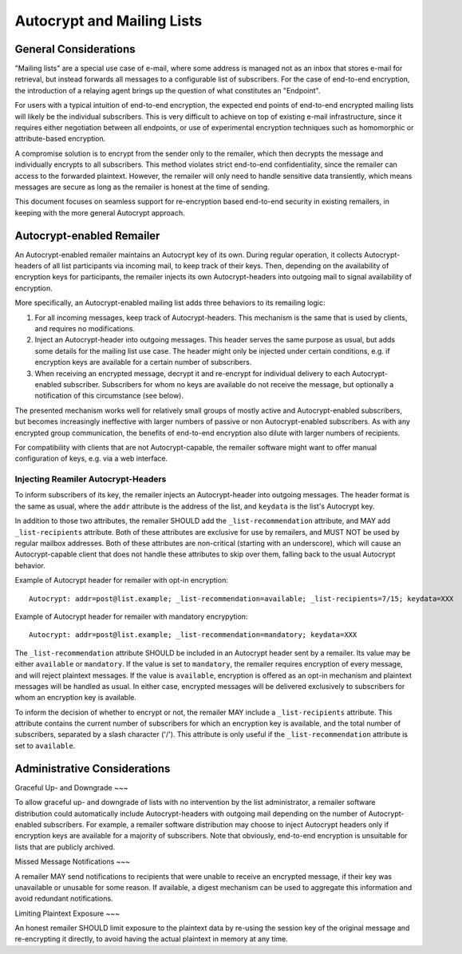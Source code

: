 Autocrypt and Mailing Lists
====

General Considerations
----

"Mailing lists" are a special use case of e-mail, where some address is managed
not as an inbox that stores e-mail for retrieval, but instead forwards all
messages to a configurable list of subscribers. For the case of end-to-end
encryption, the introduction of a relaying agent brings up the question of what
constitutes an "Endpoint".

For users with a typical intuition of end-to-end encryption, the expected end
points of end-to-end encrypted mailing lists will likely be the individual
subscribers. This is very difficult to achieve on top of existing e-mail
infrastructure, since it requires either negotiation between all endpoints, or
use of experimental encryption techniques such as homomorphic or attribute-based
encryption.

A compromise solution is to encrypt from the sender only to the remailer, which
then decrypts the message and individually encrypts to all subscribers. This
method violates strict end-to-end confidentiality, since the remailer can access
to the forwarded plaintext. However, the remailer will only need to handle
sensitive data transiently, which means messages are secure as long as the
remailer is honest at the time of sending.

This document focuses on seamless support for re-encryption based end-to-end
security in existing remailers, in keeping with the more general Autocrypt
approach.

Autocrypt-enabled Remailer
----

An Autocrypt-enabled remailer maintains an Autocrypt key of its own. During
regular operation, it collects Autocrypt-headers of all list participants via
incoming mail, to keep track of their keys. Then, depending on the availability
of encryption keys for participants, the remailer injects its own
Autocrypt-headers into outgoing mail to signal availability of encryption.

More specifically, an Autocrypt-enabled mailing list adds three behaviors to its
remailing logic:

1) For all incoming messages, keep track of Autocrypt-headers. This mechanism is
   the same that is used by clients, and requires no modifications.
2) Inject an Autocrypt-header into outgoing messages. This header serves the
   same purpose as usual, but adds some details for the mailing list use case.
   The header might only be injected under certain conditions, e.g. if
   encryption keys are available for a certain number of subscribers.
3) When receiving an encrypted message, decrypt it and re-encrypt for individual
   delivery to each Autocrypt-enabled subscriber. Subscribers for whom no keys
   are available do not receive the message, but optionally a notification of
   this circumstance (see below).

The presented mechanism works well for relatively small groups of mostly active
and Autocrypt-enabled subscribers, but becomes increasingly ineffective with
larger numbers of passive or non Autocrypt-enabled subscribers. As with any
encrypted group communication, the benefits of end-to-end encryption also dilute
with larger numbers of recipients.

For compatibility with clients that are not Autocrypt-capable, the remailer
software might want to offer manual configuration of keys, e.g. via a web
interface.

Injecting Reamiler Autocrypt-Headers
~~~~~

To inform subscribers of its key, the remailer injects an Autocrypt-header into
outgoing messages. The header format is the same as usual, where the ``addr``
attribute is the address of the list, and ``keydata`` is the list's Autocrypt
key.

In addition to those two attributes, the remailer SHOULD add the
``_list-recommendation`` attribute, and MAY add ``_list-recipients`` attribute.
Both of these attributes are exclusive for use by remailers, and MUST NOT be
used by regular mailbox addresses. Both of these attributes are non-critical
(starting with an underscore), which will cause an Autocrypt-capable client that
does not handle these attributes to skip over them, falling back to the usual
Autocrypt behavior.

Example of Autocrypt header for remailer with opt-in encryption::

    Autocrypt: addr=post@list.example; _list-recommendation=available; _list-recipients=7/15; keydata=XXX

Example of Autocrypt header for remailer with mandatory encrypytion::

    Autocrypt: addr=post@list.example; _list-recommendation=mandatory; keydata=XXX

The ``_list-recommendation`` attribute SHOULD be included in an Autocrypt header
sent by a remailer. Its value may be either ``available`` or ``mandatory``. If
the value is set to ``mandatory``, the remailer requires encryption of every
message, and will reject plaintext messages. If the value is ``available``,
encryption is offered as an opt-in mechanism and plaintext messages will be
handled as usual. In either case, encrypted messages will be delivered
exclusively to subscribers for whom an encryption key is available.

To inform the decision of whether to encrypt or not, the remailer MAY include a
``_list-recipients`` attribute. This attribute contains the current number of
subscribers for which an encryption key is available, and the total number of
subscribers, separated by a slash character ('/'). This attribute is only useful
if the ``_list-recommendation`` attribute is set to ``available``.

Administrative Considerations
----

Graceful Up- and Downgrade
~~~

To allow graceful up- and downgrade of lists with no intervention by the list
administrator, a remailer software distribution could automatically include
Autocrypt-headers with outgoing mail depending on the number of
Autocrypt-enabled subscribers. For example, a remailer software distribution may
choose to inject Autocrypt headers only if encryption keys are available for a
majority of subscribers. Note that obviously, end-to-end encryption is
unsuitable for lists that are publicly archived.

Missed Message Notifications
~~~

A remailer MAY send notifications to recipients that were unable to receive an
encrypted message, if their key was unavailable or unusable for some reason. If
available, a digest mechanism can be used to aggregate this information and
avoid redundant notifications.

Limiting Plaintext Exposure
~~~

An honest remailer SHOULD limit exposure to the plaintext data by re-using the
session key of the original message and re-encrypting it directly, to avoid
having the actual plaintext in memory at any time.
